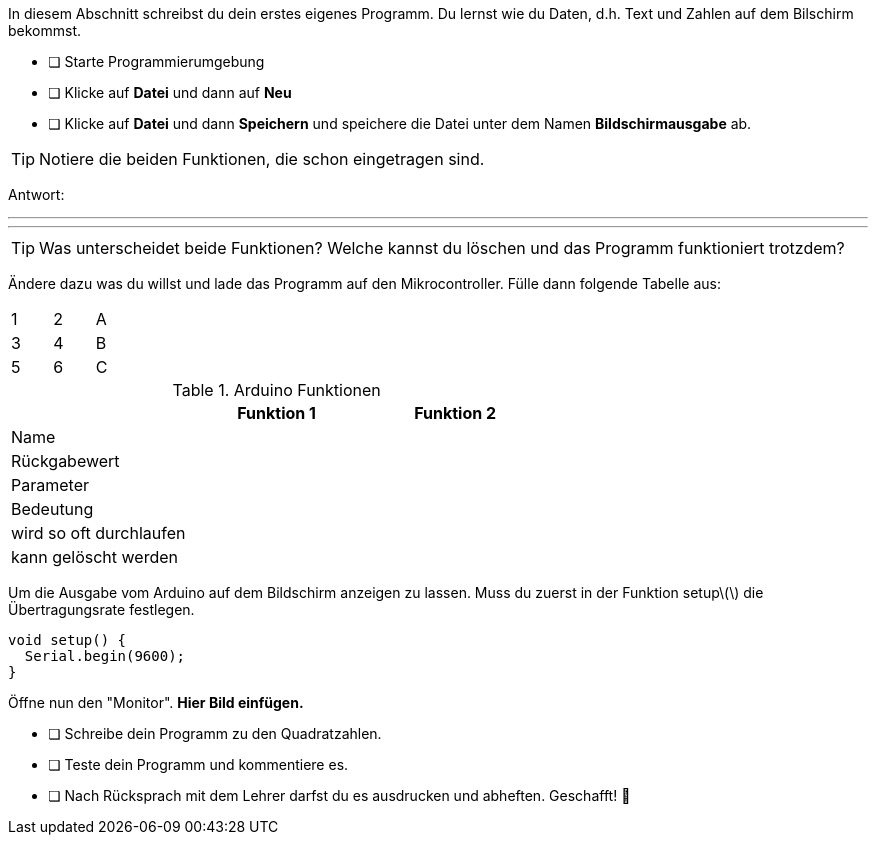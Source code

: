 In diesem Abschnitt schreibst du dein erstes eigenes Programm.
Du lernst wie du Daten, d.h. Text und Zahlen auf dem Bilschirm bekommst.

* [ ] Starte Programmierumgebung
* [ ] Klicke auf *Datei* und dann auf **Neu**
* [ ] Klicke auf *Datei* und dann *Speichern* und speichere die Datei unter dem Namen *Bildschirmausgabe* ab.

TIP: Notiere die beiden Funktionen, die schon eingetragen sind.

Antwort:

'''
'''

TIP: Was unterscheidet beide Funktionen? Welche kannst du löschen und das Programm funktioniert trotzdem?

Ändere dazu was du willst und lade das Programm auf den Mikrocontroller. Fülle dann folgende Tabelle aus:

[width="15%"]
|=======
|1 |2 |A
|3 |4 |B
|5 |6 |C
|=======

.Arduino Funktionen
[width="200%"]
|===
| |*Funktion 1*             |*Funktion 2*

|Name
|
|

|Rückgabewert
|
|

|Parameter
|
|

|Bedeutung
|
|

|wird so oft durchlaufen
|
|

|kann gelöscht werden
|
|
|===

Um die Ausgabe vom Arduino auf dem Bildschirm anzeigen zu lassen. Muss du zuerst in der Funktion setup\(\) die Übertragungsrate festlegen.

```c
void setup() {
  Serial.begin(9600);
}
```

Öffne nun den "Monitor". **Hier Bild einfügen.**

* [ ] Schreibe dein Programm zu den Quadratzahlen.
* [ ] Teste dein Programm und kommentiere es.
* [ ] Nach Rücksprach mit dem Lehrer darfst du es ausdrucken und abheften. Geschafft! 💪 
